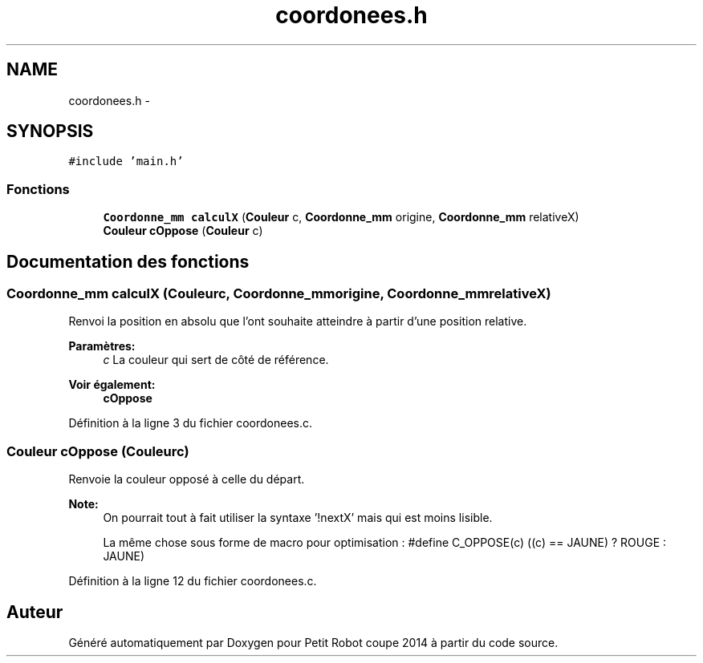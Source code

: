 .TH "coordonees.h" 3 "Jeudi 22 Mai 2014" "Petit Robot coupe 2014" \" -*- nroff -*-
.ad l
.nh
.SH NAME
coordonees.h \- 
.SH SYNOPSIS
.br
.PP
\fC#include 'main\&.h'\fP
.br

.SS "Fonctions"

.in +1c
.ti -1c
.RI "\fBCoordonne_mm\fP \fBcalculX\fP (\fBCouleur\fP c, \fBCoordonne_mm\fP origine, \fBCoordonne_mm\fP relativeX)"
.br
.ti -1c
.RI "\fBCouleur\fP \fBcOppose\fP (\fBCouleur\fP c)"
.br
.in -1c
.SH "Documentation des fonctions"
.PP 
.SS "\fBCoordonne_mm\fP calculX (\fBCouleur\fPc, \fBCoordonne_mm\fPorigine, \fBCoordonne_mm\fPrelativeX)"
Renvoi la position en absolu que l'ont souhaite atteindre à partir d'une position relative\&. 
.PP
\fBParamètres:\fP
.RS 4
\fIc\fP La couleur qui sert de côté de référence\&. 
.RE
.PP
\fBVoir également:\fP
.RS 4
\fBcOppose\fP 
.RE
.PP

.PP
Définition à la ligne 3 du fichier coordonees\&.c\&.
.SS "\fBCouleur\fP cOppose (\fBCouleur\fPc)"
Renvoie la couleur opposé à celle du départ\&. 
.PP
\fBNote:\fP
.RS 4
On pourrait tout à fait utiliser la syntaxe '!nextX' mais qui est moins lisible\&. 
.PP
La même chose sous forme de macro pour optimisation : #define C_OPPOSE(c) ((c) == JAUNE) ? ROUGE : JAUNE) 
.RE
.PP

.PP
Définition à la ligne 12 du fichier coordonees\&.c\&.
.SH "Auteur"
.PP 
Généré automatiquement par Doxygen pour Petit Robot coupe 2014 à partir du code source\&.
